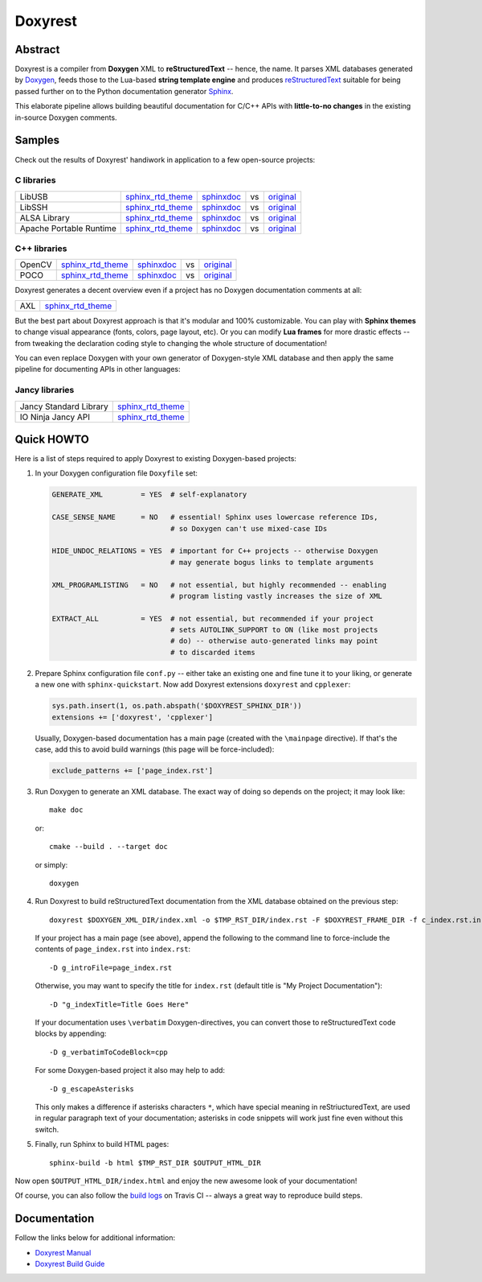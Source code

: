 .. .............................................................................
..
..  This file is part of the Doxyrest toolkit.
..
..  Doxyrest is distributed under the MIT license.
..  For details see accompanying license.txt file,
..  the public copy of which is also available at:
..  http://tibbo.com/downloads/archive/doxyrest/license.txt
..
.. .............................................................................

Doxyrest
========
.. image:: https://travis-ci.org/vovkos/doxyrest.svg?branch=master
	:target: https://travis-ci.org/vovkos/doxyrest
.. image:: https://ci.appveyor.com/api/projects/status/n41qiwei26t7o0pq?svg=true
	:target: https://ci.appveyor.com/project/vovkos/doxyrest
.. image:: https://codecov.io/gh/vovkos/doxyrest/branch/master/graph/badge.svg
	:target: https://codecov.io/gh/vovkos/doxyrest
.. image:: https://img.shields.io/badge/donate-@jancy.org-blue.svg
	:align: right
	:target: http://jancy.org/donate.html?donate=doxyrest

Abstract
--------

Doxyrest is a compiler from **Doxygen** XML to **reStructuredText** -- hence, the name. It parses XML databases generated by `Doxygen <http://www.stack.nl/~dimitri/doxygen/>`_, feeds those to the Lua-based **string template engine** and produces `reStructuredText <http://docutils.sourceforge.net/rst.html>`_ suitable for being passed further on to the Python documentation generator `Sphinx <http://www.sphinx-doc.org>`_.

.. image:: /doc/manual/images/doxyrest-pipeline.png

This elaborate pipeline allows building beautiful documentation for C/C++ APIs with **little-to-no changes** in the existing in-source Doxygen comments.

Samples
-------

Check out the results of Doxyrest' handiwork in application to a few open-source projects:

C libraries
~~~~~~~~~~~

.. list-table::

	*	- LibUSB
		- `sphinx_rtd_theme <https://vovkos.github.io/doxyrest/samples/libusb>`__
		- `sphinxdoc <https://vovkos.github.io/doxyrest/samples/libusb-sphinxdoc>`__
		- vs
		- `original <http://libusb.sourceforge.net/api-1.0>`__

	*	- LibSSH
		- `sphinx_rtd_theme <https://vovkos.github.io/doxyrest/samples/libssh>`__
		- `sphinxdoc <https://vovkos.github.io/doxyrest/samples/libssh-sphinxdoc>`__
		- vs
		- `original <http://api.libssh.org/stable>`__

	*	- ALSA Library
		- `sphinx_rtd_theme <https://vovkos.github.io/doxyrest/samples/alsa>`__
		- `sphinxdoc <https://vovkos.github.io/doxyrest/samples/alsa-sphinxdoc>`__
		- vs
		- `original <http://www.alsa-project.org/alsa-doc/alsa-lib>`__

	*	- Apache Portable Runtime
		- `sphinx_rtd_theme <https://vovkos.github.io/doxyrest/samples/apr>`__
		- `sphinxdoc <https://vovkos.github.io/doxyrest/samples/apr-sphinxdoc>`__
		- vs
		- `original <https://apr.apache.org/docs/apr/1.5>`_

C++ libraries
~~~~~~~~~~~~~

.. list-table::

	*	- OpenCV
		- `sphinx_rtd_theme <https://vovkos.github.io/opencv-doxyrest-doc/sphinx_rtd_theme>`__
		- `sphinxdoc <https://vovkos.github.io/opencv-doxyrest-doc/sphinxdoc>`__
		- vs
		- `original <http://docs.opencv.org/trunk>`__

	*	- POCO
		- `sphinx_rtd_theme <https://vovkos.github.io/doxyrest/samples/poco>`__
		- `sphinxdoc <https://vovkos.github.io/doxyrest/samples/poco-sphinxdoc>`__
		- vs
		- `original <https://pocoproject.org/docs>`__

Doxyrest generates a decent overview even if a project has no Doxygen documentation comments at all:

.. list-table::

	* 	- AXL
		- `sphinx_rtd_theme <https://vovkos.github.io/axl/manual/global.html>`__

But the best part about Doxyrest approach is that it's modular and 100% customizable. You can play with **Sphinx themes** to change visual appearance (fonts, colors, page layout, etc). Or you can modify **Lua frames** for more drastic effects -- from tweaking the declaration coding style to changing the whole structure of documentation!

You can even replace Doxygen with your own generator of Doxygen-style XML database and then apply the same pipeline for documenting APIs in other languages:

Jancy libraries
~~~~~~~~~~~~~~~

.. list-table::

	*	- Jancy Standard Library
		- `sphinx_rtd_theme <https://vovkos.github.io/jancy/stdlib>`__

	*	- IO Ninja Jancy API
		- `sphinx_rtd_theme <http://ioninja.com/doc/api>`__

Quick HOWTO
-----------

Here is a list of steps required to apply Doxyrest to existing Doxygen-based projects:

#.	In your Doxygen configuration file ``Doxyfile`` set:

	.. code-block:: bash

		GENERATE_XML         = YES  # self-explanatory

		CASE_SENSE_NAME      = NO   # essential! Sphinx uses lowercase reference IDs,
		                            # so Doxygen can't use mixed-case IDs

		HIDE_UNDOC_RELATIONS = YES  # important for C++ projects -- otherwise Doxygen
		                            # may generate bogus links to template arguments

		XML_PROGRAMLISTING   = NO   # not essential, but highly recommended -- enabling
		                            # program listing vastly increases the size of XML

		EXTRACT_ALL          = YES  # not essential, but recommended if your project
		                            # sets AUTOLINK_SUPPORT to ON (like most projects
		                            # do) -- otherwise auto-generated links may point
		                            # to discarded items

#.	Prepare Sphinx configuration file ``conf.py`` -- either take an existing one and fine tune it to your liking, or generate a new one with ``sphinx-quickstart``. Now add Doxyrest extensions ``doxyrest`` and ``cpplexer``:

	.. code-block:: python

		sys.path.insert(1, os.path.abspath('$DOXYREST_SPHINX_DIR'))
		extensions += ['doxyrest', 'cpplexer']

	Usually, Doxygen-based documentation has a main page (created with the ``\mainpage`` directive). If that's the case, add this to avoid build warnings (this page will be force-included):

	.. code-block:: python

		exclude_patterns += ['page_index.rst']

#.	Run Doxygen to generate an XML database. The exact way of doing so depends on the project; it may look like::

		make doc

	or::

		cmake --build . --target doc

	or simply::

		doxygen

#.	Run Doxyrest to build reStructuredText documentation from the XML database obtained on the previous step::

		doxyrest $DOXYGEN_XML_DIR/index.xml -o $TMP_RST_DIR/index.rst -F $DOXYREST_FRAME_DIR -f c_index.rst.in

	If your project has a main page (see above), append the following to the command line to force-include the contents of ``page_index.rst`` into ``index.rst``::

		-D g_introFile=page_index.rst

	Otherwise, you may want to specify the title for ``index.rst`` (default title is "My Project Documentation")::

		-D "g_indexTitle=Title Goes Here"

	If your documentation uses ``\verbatim`` Doxygen-directives, you can convert those to reStructuredText code blocks by appending::

		-D g_verbatimToCodeBlock=cpp

	For some Doxygen-based project it also may help to add::

		-D g_escapeAsterisks

	This only makes a difference if asterisks characters ``*``, which have special meaning in reStriucturedText, are used in regular paragraph text of your documentation; asterisks in code snippets will work just fine even without this switch.

#.	Finally, run Sphinx to build HTML pages::

		sphinx-build -b html $TMP_RST_DIR $OUTPUT_HTML_DIR

Now open ``$OUTPUT_HTML_DIR/index.html`` and enjoy the new awesome look of your documentation!

Of course, you can also follow the `build logs <https://travis-ci.org/vovkos/doxyrest>`_ on Travis CI -- always a great way to reproduce build steps.

Documentation
-------------

Follow the links below for additional information:

* `Doxyrest Manual <https://vovkos.github.io/doxyrest/manual>`_
* `Doxyrest Build Guide <https://vovkos.github.io/doxyrest/build-guide>`_
